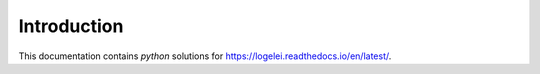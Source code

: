 Introduction
============

This documentation contains `python` solutions for https://logelei.readthedocs.io/en/latest/.
